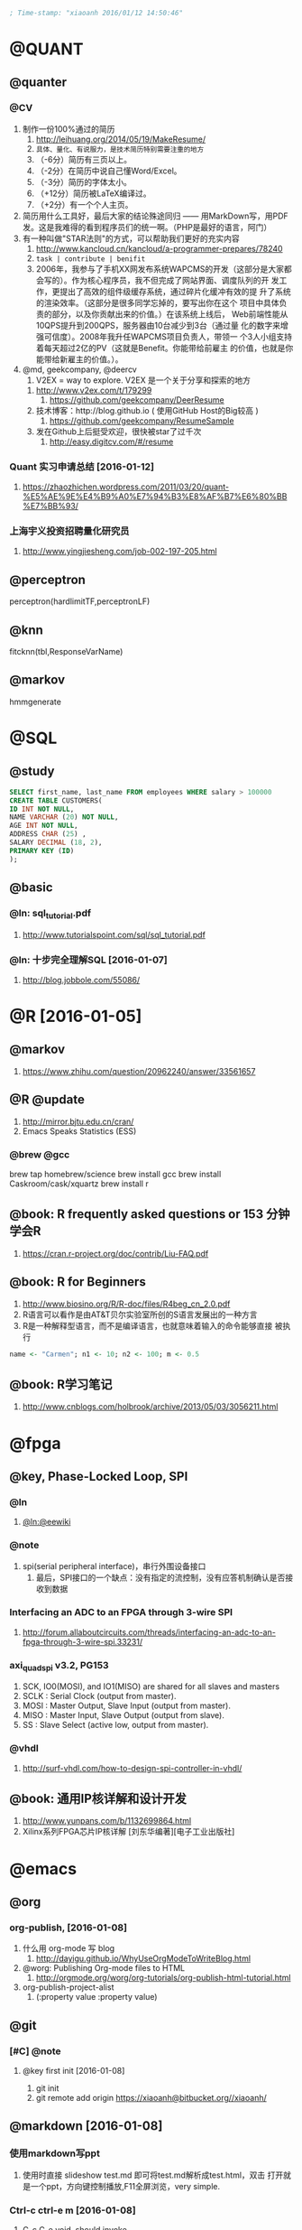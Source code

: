 #+BEGIN_SRC emacs-lisp :tangle yes :reports no
  ; Time-stamp: "xiaoanh 2016/01/12 14:50:46"
#+END_SRC
* @QUANT
** @quanter
*** @CV 
   1. 制作一份100%通过的简历
      1. http://leihuang.org/2014/05/19/MakeResume/
      2. =具体、量化、有说服力，是技术简历特别需要注重的地方=
      3. （-6分）简历有三页以上。
      4. （-2分）在简历中说自己懂Word/Excel。
      5. （-3分）简历的字体太小。
      6. （+12分）简历被LaTeX编译过。
      7. （+2分）有一个个人主页。

   2. 简历用什么工具好，最后大家的结论殊途同归 —— 用MarkDown写，用PDF
      发。这是我难得的看到程序员们的统一啊。（PHP是最好的语言，阿门）
   3. 有一种叫做"STAR法则"的方式，可以帮助我们更好的充实内容
      1. http://www.kancloud.cn/kancloud/a-programmer-prepares/78240
      2. =task | contribute | benifit=
      3. 2006年，我参与了手机XX网发布系统WAPCMS的开发（这部分是大家都
         会写的）。作为核心程序员，我不但完成了网站界面、调度队列的开
         发工作，更提出了高效的组件级缓存系统，通过碎片化缓冲有效的提
         升了系统的渲染效率。（这部分是很多同学忘掉的，要写出你在这个
         项目中具体负责的部分，以及你贡献出来的价值。）在该系统上线后，
         Web前端性能从10QPS提升到200QPS，服务器由10台减少到3台（通过量
         化的数字来增强可信度）。2008年我升任WAPCMS项目负责人，带领一
         个3人小组支持着每天超过2亿的PV（这就是Benefit。你能带给前雇主
         的价值，也就是你能带给新雇主的价值。）。

   4. @md, geekcompany, @deercv
      1. V2EX = way to explore. V2EX 是一个关于分享和探索的地方
	 1. http://www.v2ex.com/t/179299
      2. https://github.com/geekcompany/DeerResume
	 1. 技术博客：http://blog.github.io ( 使用GitHub Host的Big较高 )
      3. https://github.com/geekcompany/ResumeSample
	 1. 发在Github上后挺受欢迎，很快被star了过千次
      4. http://easy.digitcv.com/#/resume

*** Quant 实习申请总结 [2016-01-12]
      1. https://zhaozhichen.wordpress.com/2011/03/20/quant-%E5%AE%9E%E4%B9%A0%E7%94%B3%E8%AF%B7%E6%80%BB%E7%BB%93/
*** 上海宇义投资招聘量化研究员
     1. http://www.yingjiesheng.com/job-002-197-205.html
** @perceptron
perceptron(hardlimitTF,perceptronLF)

** @knn
fitcknn(tbl,ResponseVarName) 

** @markov
hmmgenerate
* @SQL
** @study
#+BEGIN_SRC sql
  SELECT first_name, last_name FROM employees WHERE salary > 100000
  CREATE TABLE CUSTOMERS(
  ID INT NOT NULL,
  NAME VARCHAR (20) NOT NULL,
  AGE INT NOT NULL,
  ADDRESS CHAR (25) ,
  SALARY DECIMAL (18, 2),
  PRIMARY KEY (ID)
  );
#+END_SRC
** @basic
*** @ln: sql_tutorial.pdf
    1. http://www.tutorialspoint.com/sql/sql_tutorial.pdf
*** @ln: 十步完全理解SQL [2016-01-07]
    1. http://blog.jobbole.com/55086/
* @R [2016-01-05]
** @markov
   1. https://www.zhihu.com/question/20962240/answer/33561657

** @R @update
   1. http://mirror.bjtu.edu.cn/cran/
   2. Emacs Speaks Statistics (ESS)
*** @brew @gcc
brew tap homebrew/science
brew install gcc
brew install Caskroom/cask/xquartz
brew install r
** @book: R frequently asked questions or 153 分钟学会R
   1. https://cran.r-project.org/doc/contrib/Liu-FAQ.pdf
** @book: R for Beginners
    1. http://www.biosino.org/R/R-doc/files/R4beg_cn_2.0.pdf
    2. R语言可以看作是由AT&T贝尔实验室所创的S语言发展出的一种方言
    3. R是一种解释型语言，而不是编译语言，也就意味着输入的命令能够直接
       被执行
#+BEGIN_SRC R  :tangle no
name <- "Carmen"; n1 <- 10; n2 <- 100; m <- 0.5
#+END_SRC
** @book: R学习笔记
   1. http://www.cnblogs.com/holbrook/archive/2013/05/03/3056211.html
* @fpga
** @key, Phase-Locked Loop, SPI
*** @ln
    1. [[https://eewiki.net/pages/viewpage.action?pageId=4096096][@ln:@eewiki]]
*** @note
    1. spi(serial peripheral interface)，串行外围设备接口
       1. 最后，SPI接口的一个缺点：没有指定的流控制，没有应答机制确认是否接收到数据
*** Interfacing an ADC to an FPGA through 3-wire SPI 
    1. http://forum.allaboutcircuits.com/threads/interfacing-an-adc-to-an-fpga-through-3-wire-spi.33231/
*** axi_quad_spi v3.2, PG153
    1. SCK, IO0(MOSI), and IO1(MISO) are shared for all slaves and
       masters
    2. SCLK : Serial Clock (output from master).
    3. MOSI : Master Output, Slave Input (output from master).
    4. MISO : Master Input, Slave Output (output from slave).
    5. SS : Slave Select (active low, output from master).

*** @vhdl
    1. http://surf-vhdl.com/how-to-design-spi-controller-in-vhdl/
** @book: 通用IP核详解和设计开发
   1. http://www.yunpans.com/b/1132699864.html
   2. Xilinx系列FPGA芯片IP核详解  [刘东华编著][电子工业出版社]
* @emacs
** @org
*** org-publish, [2016-01-08]
    1. 什么用 org-mode 写 blog
       1. http://dayigu.github.io/WhyUseOrgModeToWriteBlog.html
    2. @worg: Publishing Org-mode files to HTML
       1. http://orgmode.org/worg/org-tutorials/org-publish-html-tutorial.html
    3. org-publish-project-alist
       1. (:property value :property value)
** @git
*** [#C] @note 
**** @key first init [2016-01-08]
       1. git init
       2. git remote add origin https://xiaoanh@bitbucket.org//xiaoanh/
** @markdown [2016-01-08]
*** 使用markdown写ppt
    1. 使用时直接 slideshow test.md 即可将test.md解析成test.html，双击
       打开就是一个ppt，方向键控制播放,F11全屏浏览，very simple.

*** Ctrl-c ctrl-e m [2016-01-08]
    1. C-c C-e void, should invoke
    2. invoke by M-x org-md-export-as-markdown
** @reST
*** basic
    1. 为了写论文，写科技报告，或者写书，推荐reST
    2. reStructuredText 
** [#C] @kbd
*** @hs, hide/show, ctrl-c @ ctrl-c [2016-01-07]
    1. vhdl DONE
    2. verilog TODO
** @diary
*** @set, diary-file
*** @update
    1. https://github.com/cacology/private-diary
    2. Installing GPG
    3. The GNU Privacy Guard
       1. https://gnupg.org/
* [#C] @python and lua [2014-12-18 Thu]
** @key: @Python
*** naming
1) const, CONST
2) args, args
   
*** modules/packages. packages must include _init_

*** python vs cpp
   |                 | python | cpp     |
   |-----------------+--------+---------|
   |                 | option | argv    |
   |                 | _name_ | main    |
   |                 | import | include |
   | domain-域操作符 | ::     | ::      |
** Py study
*** study web
1) naming
    所有其它的标识符（identifiers）都是使用小写，比如：
   words_separated_like_this 。宏 - macros和常量 - constant values是采
   用大写，比如：UPPER_CASE。
   
2) emacs
http://www.johndcook.com/blog/2012/02/09/python-org-mode/
#+begin_src R :tangle no
sqrt(42)
#+end_src
#+begin_src python :tangle no
from math import sqrt
sqrt(42)
#+end_src
#+RESULTS:

** Python tutorial
*** @key: Python2.5Tutorial简体中文版, PDF [2015-01-15 Thu]
 1) http://pan.baidu.com/share/link?shareid=3447562520&uk=1478811291
**** pp46, Ch5, modules
1) module fibo
2) import fibo
3) fibo._name_
4) sec5.3 dir(fibo)
   1) dir(sys)
**** pp91, Ch9, lib
1) os.system
2) os.getcwd
3) os.chdir
4) dir()
5) hep()
6) import shutil
7) file wildcards
   1) glob.glob(’*.py’)
8) 9.3 Command Line Arguments
   1) print sys.argv
9) 9.5 regular expression tools
10) 9.7 Internet Access
    1) import urllib2
    2) import smtplib
**** Ch3 More Control Flow Tools
1) The keyword ‘elif’ is short for ‘else if’,
2) for x in a: ... print x, len(x)
3) range
4) pass
**** Ch4, Data Structures, lists
1) len
2) index
3) insert
4) append
5) set
6) dict is {}, keys is []
   1) tel = {’jack’: 4098, ’sape’: 4139}
   2) tel.keys()
   3) tel.has_key(’guido’)
   4) tel[’guido’] = 4127
7) tuple
   1) t = 12345, 54321, ’hello!’
   2) t[0]
	   
**** Ch8 class
1) It is a mixture of the class mechanisms found in C++ and Modula-3. As
2) 8.3.2 Class Objects
   1) attribute references
      1) class MyClass:, MyClass.i and MyClass.f
   2) instance: x = MyClass()
3) 8.5 Inheritance, derived继承派生
   1) class DerivedClassName(BaseClassName):
   2) c++ *class derived_class_name: public base_class_name;*
4) 8.9 iterator, <2015-01-16 周五>
   1) _iter_
   2) next

**** Ch1 whetting your appetite
     1) Python is just the language for you.
     2) Python is an interpreted language,
     3) Python is extensible:
*** Python学习手册(第3版)-附录
*** tutorial web
**** Python语言十分钟快速入门, <2015-01-13 Tue>
     1) http://www.pythondoc.com/pythontutorial3/
http://developer.51cto.com/art/201207/347006.htm
1) [文件类型]
   1) Python的文件类型分为3种，即源代码、字节代码和优化代码
   2) .py, .pyc, .pyo.
2) [对象和类]
   1) python用class保留字来定义一个类，类名的首字符要大写
   2) 一个对象被创建后，包含了三方面的特性，即对象的句柄、属性和方法
      1) class Fruit:  def grow(self):  print “Fruit grow”
3) 函数相关
   1) 包必须含有一个__init__.py文件，它用于标识当前文件夹是一个包
4) 运算符和表达式
   1) python不支持自增运算符和自减运算符。例如i++/i–是错误的，但i+=1是可以的
5) 控制语句
   1) 7 python不支持类似c的for(i=0;i<5;i++)这样的循环语句，但可以借助range模拟：
    for x in range(0,5,2): 

**** Python模块学习——optparse
1) 处理命令行参数
   1) http://www.cnblogs.com/captain_jack/archive/2011/01/11/1933366.html
* @other
** @eng 
*** @eng [2016-01-12]
    1. Pomodoro: tomato
    2. 宽客 (=Quant=)
       1. quant, quantitation, quantity,
    3. townhall
    4. POLarity
    5. =tangle=
    6. =babel=
    7. gist
    8. =streak=
    9. chunk
    10. tweak
    11. neatly organize
    12. maternity/paternity
    13. Stagnant wages

